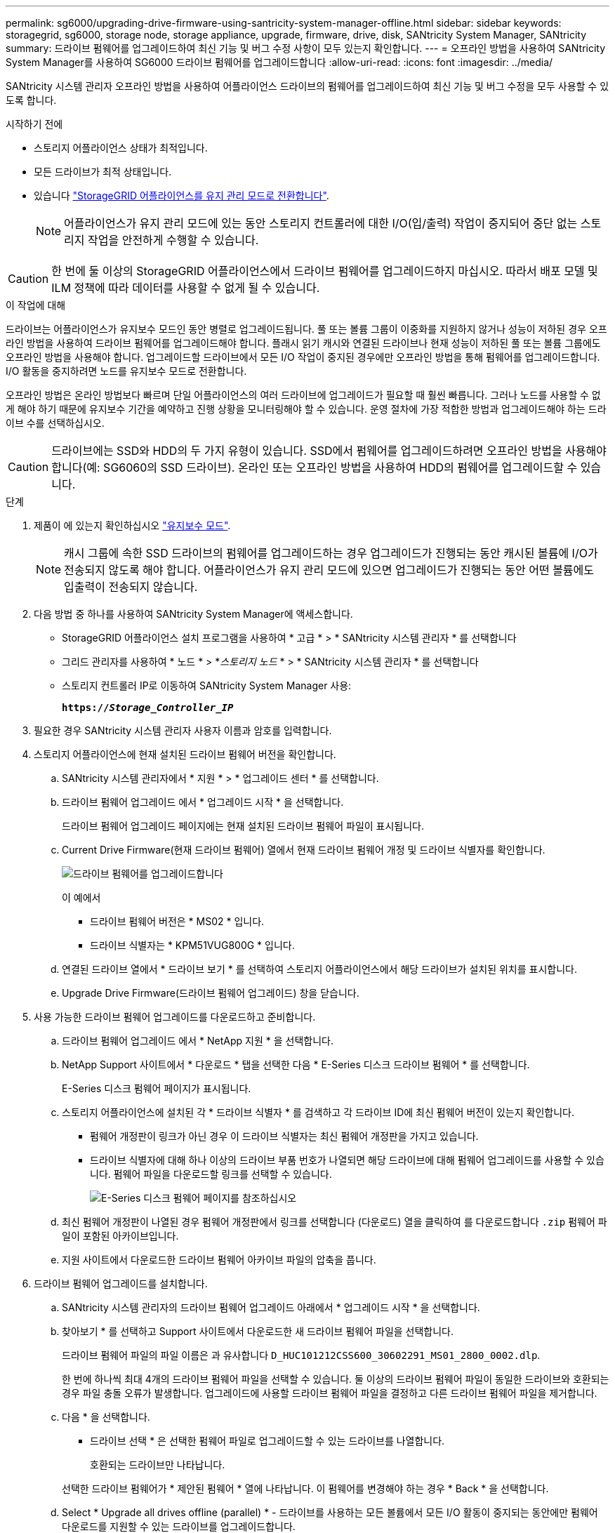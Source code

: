 ---
permalink: sg6000/upgrading-drive-firmware-using-santricity-system-manager-offline.html 
sidebar: sidebar 
keywords: storagegrid, sg6000, storage node, storage appliance, upgrade, firmware, drive, disk, SANtricity System Manager, SANtricity 
summary: 드라이브 펌웨어를 업그레이드하여 최신 기능 및 버그 수정 사항이 모두 있는지 확인합니다. 
---
= 오프라인 방법을 사용하여 SANtricity System Manager를 사용하여 SG6000 드라이브 펌웨어를 업그레이드합니다
:allow-uri-read: 
:icons: font
:imagesdir: ../media/


[role="lead"]
SANtricity 시스템 관리자 오프라인 방법을 사용하여 어플라이언스 드라이브의 펌웨어를 업그레이드하여 최신 기능 및 버그 수정을 모두 사용할 수 있도록 합니다.

.시작하기 전에
* 스토리지 어플라이언스 상태가 최적입니다.
* 모든 드라이브가 최적 상태입니다.
* 있습니다 link:../commonhardware/placing-appliance-into-maintenance-mode.html["StorageGRID 어플라이언스를 유지 관리 모드로 전환합니다"].
+

NOTE: 어플라이언스가 유지 관리 모드에 있는 동안 스토리지 컨트롤러에 대한 I/O(입/출력) 작업이 중지되어 중단 없는 스토리지 작업을 안전하게 수행할 수 있습니다.




CAUTION: 한 번에 둘 이상의 StorageGRID 어플라이언스에서 드라이브 펌웨어를 업그레이드하지 마십시오. 따라서 배포 모델 및 ILM 정책에 따라 데이터를 사용할 수 없게 될 수 있습니다.

.이 작업에 대해
드라이브는 어플라이언스가 유지보수 모드인 동안 병렬로 업그레이드됩니다. 풀 또는 볼륨 그룹이 이중화를 지원하지 않거나 성능이 저하된 경우 오프라인 방법을 사용하여 드라이브 펌웨어를 업그레이드해야 합니다. 플래시 읽기 캐시와 연결된 드라이브나 현재 성능이 저하된 풀 또는 볼륨 그룹에도 오프라인 방법을 사용해야 합니다. 업그레이드할 드라이브에서 모든 I/O 작업이 중지된 경우에만 오프라인 방법을 통해 펌웨어를 업그레이드합니다. I/O 활동을 중지하려면 노드를 유지보수 모드로 전환합니다.

오프라인 방법은 온라인 방법보다 빠르며 단일 어플라이언스의 여러 드라이브에 업그레이드가 필요할 때 훨씬 빠릅니다. 그러나 노드를 사용할 수 없게 해야 하기 때문에 유지보수 기간을 예약하고 진행 상황을 모니터링해야 할 수 있습니다. 운영 절차에 가장 적합한 방법과 업그레이드해야 하는 드라이브 수를 선택하십시오.


CAUTION: 드라이브에는 SSD와 HDD의 두 가지 유형이 있습니다. SSD에서 펌웨어를 업그레이드하려면 오프라인 방법을 사용해야 합니다(예: SG6060의 SSD 드라이브). 온라인 또는 오프라인 방법을 사용하여 HDD의 펌웨어를 업그레이드할 수 있습니다.

.단계
. 제품이 에 있는지 확인하십시오 link:../commonhardware/placing-appliance-into-maintenance-mode.html["유지보수 모드"].
+

NOTE: 캐시 그룹에 속한 SSD 드라이브의 펌웨어를 업그레이드하는 경우 업그레이드가 진행되는 동안 캐시된 볼륨에 I/O가 전송되지 않도록 해야 합니다. 어플라이언스가 유지 관리 모드에 있으면 업그레이드가 진행되는 동안 어떤 볼륨에도 입출력이 전송되지 않습니다.

. 다음 방법 중 하나를 사용하여 SANtricity System Manager에 액세스합니다.
+
** StorageGRID 어플라이언스 설치 프로그램을 사용하여 * 고급 * > * SANtricity 시스템 관리자 * 를 선택합니다
** 그리드 관리자를 사용하여 * 노드 * > *_스토리지 노드_ * > * SANtricity 시스템 관리자 * 를 선택합니다
** 스토리지 컨트롤러 IP로 이동하여 SANtricity System Manager 사용:
+
`*https://_Storage_Controller_IP_*`



. 필요한 경우 SANtricity 시스템 관리자 사용자 이름과 암호를 입력합니다.
. 스토리지 어플라이언스에 현재 설치된 드라이브 펌웨어 버전을 확인합니다.
+
.. SANtricity 시스템 관리자에서 * 지원 * > * 업그레이드 센터 * 를 선택합니다.
.. 드라이브 펌웨어 업그레이드 에서 * 업그레이드 시작 * 을 선택합니다.
+
드라이브 펌웨어 업그레이드 페이지에는 현재 설치된 드라이브 펌웨어 파일이 표시됩니다.

.. Current Drive Firmware(현재 드라이브 펌웨어) 열에서 현재 드라이브 펌웨어 개정 및 드라이브 식별자를 확인합니다.
+
image::../media/storagegrid_update_drive_firmware.png[드라이브 펌웨어를 업그레이드합니다]

+
이 예에서

+
*** 드라이브 펌웨어 버전은 * MS02 * 입니다.
*** 드라이브 식별자는 * KPM51VUG800G * 입니다.


.. 연결된 드라이브 열에서 * 드라이브 보기 * 를 선택하여 스토리지 어플라이언스에서 해당 드라이브가 설치된 위치를 표시합니다.
.. Upgrade Drive Firmware(드라이브 펌웨어 업그레이드) 창을 닫습니다.


. 사용 가능한 드라이브 펌웨어 업그레이드를 다운로드하고 준비합니다.
+
.. 드라이브 펌웨어 업그레이드 에서 * NetApp 지원 * 을 선택합니다.
.. NetApp Support 사이트에서 * 다운로드 * 탭을 선택한 다음 * E-Series 디스크 드라이브 펌웨어 * 를 선택합니다.
+
E-Series 디스크 펌웨어 페이지가 표시됩니다.

.. 스토리지 어플라이언스에 설치된 각 * 드라이브 식별자 * 를 검색하고 각 드라이브 ID에 최신 펌웨어 버전이 있는지 확인합니다.
+
*** 펌웨어 개정판이 링크가 아닌 경우 이 드라이브 식별자는 최신 펌웨어 개정판을 가지고 있습니다.
*** 드라이브 식별자에 대해 하나 이상의 드라이브 부품 번호가 나열되면 해당 드라이브에 대해 펌웨어 업그레이드를 사용할 수 있습니다. 펌웨어 파일을 다운로드할 링크를 선택할 수 있습니다.
+
image::../media/storagegrid_drive_firmware_download.png[E-Series 디스크 펌웨어 페이지를 참조하십시오]



.. 최신 펌웨어 개정판이 나열된 경우 펌웨어 개정판에서 링크를 선택합니다 (다운로드) 열을 클릭하여 를 다운로드합니다 `.zip` 펌웨어 파일이 포함된 아카이브입니다.
.. 지원 사이트에서 다운로드한 드라이브 펌웨어 아카이브 파일의 압축을 풉니다.


. 드라이브 펌웨어 업그레이드를 설치합니다.
+
.. SANtricity 시스템 관리자의 드라이브 펌웨어 업그레이드 아래에서 * 업그레이드 시작 * 을 선택합니다.
.. 찾아보기 * 를 선택하고 Support 사이트에서 다운로드한 새 드라이브 펌웨어 파일을 선택합니다.
+
드라이브 펌웨어 파일의 파일 이름은 과 유사합니다 `D_HUC101212CSS600_30602291_MS01_2800_0002.dlp`.

+
한 번에 하나씩 최대 4개의 드라이브 펌웨어 파일을 선택할 수 있습니다. 둘 이상의 드라이브 펌웨어 파일이 동일한 드라이브와 호환되는 경우 파일 충돌 오류가 발생합니다. 업그레이드에 사용할 드라이브 펌웨어 파일을 결정하고 다른 드라이브 펌웨어 파일을 제거합니다.

.. 다음 * 을 선택합니다.
+
* 드라이브 선택 * 은 선택한 펌웨어 파일로 업그레이드할 수 있는 드라이브를 나열합니다.

+
호환되는 드라이브만 나타납니다.

+
선택한 드라이브 펌웨어가 * 제안된 펌웨어 * 열에 나타납니다. 이 펌웨어를 변경해야 하는 경우 * Back * 을 선택합니다.

.. Select * Upgrade all drives offline (parallel) * - 드라이브를 사용하는 모든 볼륨에서 모든 I/O 활동이 중지되는 동안에만 펌웨어 다운로드를 지원할 수 있는 드라이브를 업그레이드합니다.
+

CAUTION: 이 방법을 사용하려면 제품을 유지보수 모드로 전환해야 합니다. 드라이브 펌웨어를 업그레이드하려면 * 오프라인 * 방법을 사용해야 합니다.

+

CAUTION: 오프라인(병렬) 업그레이드를 사용하려면 어플라이언스가 유지보수 모드임을 확신하지 않는 한 작업을 진행하지 마십시오. 오프라인 드라이브 펌웨어 업데이트를 시작하기 전에 어플라이언스를 유지 관리 모드로 전환하지 않으면 데이터가 손실될 수 있습니다.

.. 테이블의 첫 번째 열에서 업그레이드할 드라이브를 선택합니다.
+
모범 사례는 동일한 모델의 모든 드라이브를 동일한 펌웨어 개정판으로 업그레이드하는 것입니다.

.. 시작 * 을 선택하고 업그레이드를 수행할지 확인합니다.
+
업그레이드를 중지해야 하는 경우 * Stop * (중지 *)을 선택합니다. 현재 진행 중인 모든 펌웨어 다운로드가 완료되었습니다. 시작되지 않은 모든 펌웨어 다운로드는 취소됩니다.

+

CAUTION: 드라이브 펌웨어 업그레이드를 중지하면 데이터가 손실되거나 드라이브를 사용할 수 없게 될 수 있습니다.

.. (선택 사항) 업그레이드된 항목 목록을 보려면 * Save Log * 를 선택합니다.
+
로그 파일은 브라우저의 다운로드 폴더에 해당 이름으로 저장됩니다 `latest-upgrade-log-timestamp.txt`.

+
link:troubleshoot-upgrading-drive-firmware-using-santricity-system-manager.html["필요한 경우 드라이버 펌웨어 업그레이드 오류 문제를 해결합니다"].



. 절차가 성공적으로 완료되면 노드가 유지보수 모드에 있는 동안 추가 유지보수 절차를 수행합니다. 작업을 완료했거나 오류가 발생하여 다시 시작하려면 StorageGRID 어플라이언스 설치 프로그램으로 이동하여 * 고급 * > * 컨트롤러 재부팅 * 을 선택합니다. 그런 다음 다음 다음 옵션 중 하나를 선택합니다.
+
** * StorageGRID로 재부팅 *.
** * 유지 관리 모드로 재부팅 *. 컨트롤러를 재부팅하고 노드를 유지보수 모드로 유지합니다. 절차 중에 오류가 발생하여 다시 시작하려면 이 옵션을 선택합니다. 노드가 유지보수 모드로 재부팅된 후 장애가 발생한 절차의 적절한 단계에서 다시 시작하십시오.
+
어플라이언스가 재부팅되고 그리드에 다시 가입하는 데 최대 20분이 걸릴 수 있습니다. 재부팅이 완료되고 노드가 그리드에 다시 결합되었는지 확인하려면 Grid Manager로 돌아갑니다. 노드 페이지에는 정상 상태(녹색 확인 표시 아이콘)가 표시되어야 합니다 image:../media/icon_alert_green_checkmark.png["녹색 확인 표시"] (노드 이름 왼쪽) 어플라이언스 노드에 대해 알림이 활성화되어 있지 않고 노드가 그리드에 연결되어 있음을 나타냅니다.

+
image::../media/nodes_menu.png[어플라이언스 노드가 그리드에 다시 합류했습니다]




